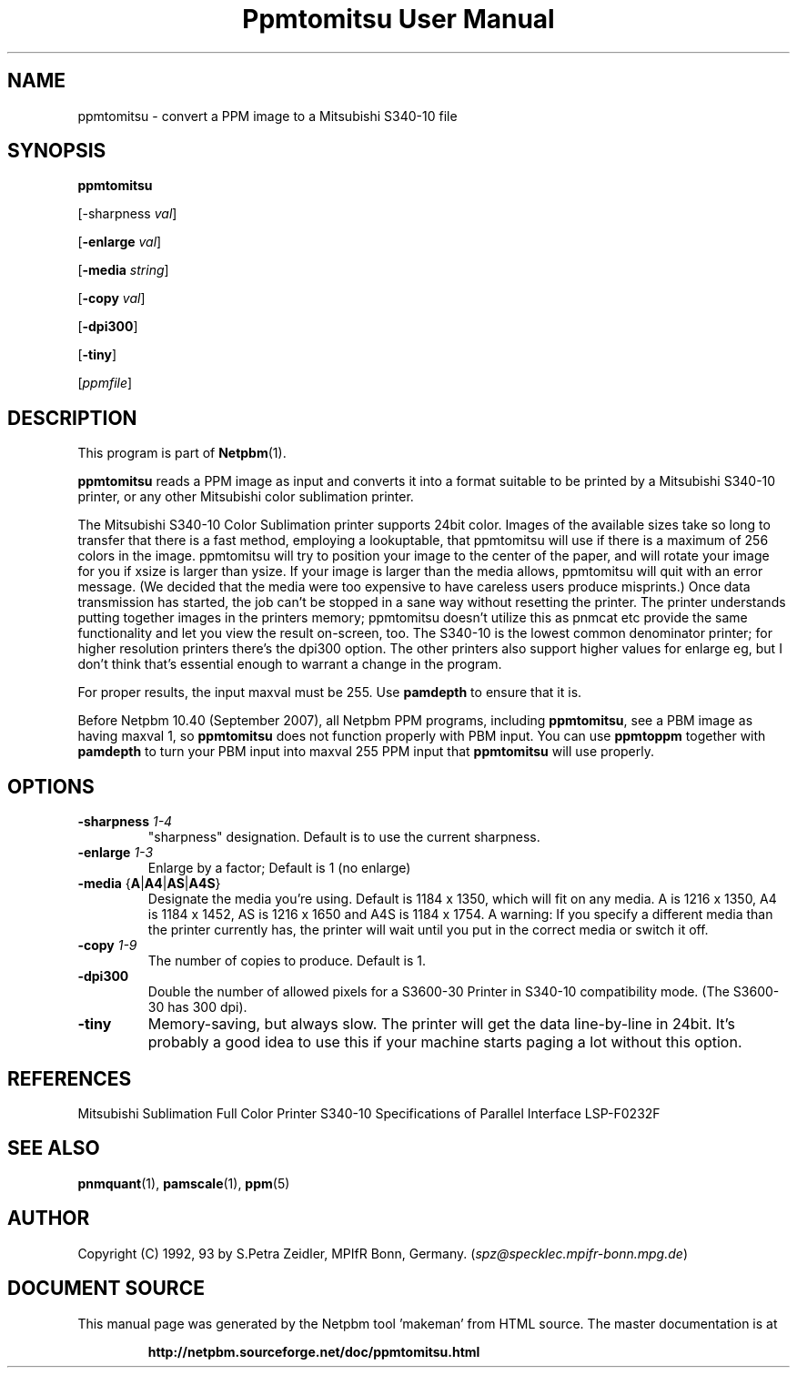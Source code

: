 \
.\" This man page was generated by the Netpbm tool 'makeman' from HTML source.
.\" Do not hand-hack it!  If you have bug fixes or improvements, please find
.\" the corresponding HTML page on the Netpbm website, generate a patch
.\" against that, and send it to the Netpbm maintainer.
.TH "Ppmtomitsu User Manual" 0 "24 March 2009" "netpbm documentation"

.SH NAME

ppmtomitsu - convert a PPM image to a Mitsubishi S340-10 file

.UN synopsis
.SH SYNOPSIS

\fBppmtomitsu\fP

[-sharpness \fIval\fP]

[\fB-enlarge\fP \fIval\fP]

[\fB-media\fP \fIstring\fP]

[\fB-copy\fP \fIval\fP]

[\fB-dpi300\fP]

[\fB-tiny\fP]

[\fIppmfile\fP]

.UN description
.SH DESCRIPTION
.PP
This program is part of
.BR "Netpbm" (1)\c
\&.
.PP
\fBppmtomitsu\fP reads a PPM image as input and converts it into a
format suitable to be printed by a Mitsubishi S340-10 printer, or any
other Mitsubishi color sublimation printer.
.PP
The Mitsubishi S340-10 Color Sublimation printer supports 24bit
color.  Images of the available sizes take so long to transfer that
there is a fast method, employing a lookuptable, that ppmtomitsu will
use if there is a maximum of 256 colors in the image.  ppmtomitsu
will try to position your image to the center of the paper, and will
rotate your image for you if xsize is larger than ysize.  If your
image is larger than the media allows, ppmtomitsu will quit with an
error message. (We decided that the media were too expensive to have
careless users produce misprints.)  Once data transmission has
started, the job can't be stopped in a sane way without resetting the
printer.  The printer understands putting together images in the
printers memory; ppmtomitsu doesn't utilize this as pnmcat etc provide
the same functionality and let you view the result on-screen, too.
The S340-10 is the lowest common denominator printer; for higher
resolution printers there's the dpi300 option. The other printers also
support higher values for enlarge eg, but I don't think that's
essential enough to warrant a change in the program.
.PP
For proper results, the input maxval must be 255.  Use \fBpamdepth\fP
to ensure that it is.
.PP
Before Netpbm 10.40 (September 2007), all Netpbm PPM programs, including
\fBppmtomitsu\fP, see a PBM image as having maxval 1, so \fBppmtomitsu\fP
does not function properly with PBM input.  You can use \fBppmtoppm\fP
together with \fBpamdepth\fP to turn your PBM input into maxval 255
PPM input that \fBppmtomitsu\fP will use properly.


.UN options
.SH OPTIONS


.TP
\fB-sharpness\fP \fI1-4\fP
"sharpness" designation.  Default is  to use the current sharpness.

.TP
\fB-enlarge\fP \fI1-3\fP
Enlarge by a factor; Default is 1 (no enlarge)

.TP
\fB-media\fP {\fBA\fP|\fBA4\fP|\fBAS\fP|\fBA4S\fP}
Designate the media you're using.  Default is 1184 x 1350, which will
fit on any media.  A is 1216 x 1350, A4 is 1184 x 1452, AS is 1216 x
1650 and A4S is 1184 x 1754.  A warning: If you specify a different
media than the printer currently has, the printer will wait until you
put in the correct media or switch it off.

.TP
\fB-copy\fP \fI1-9\fP
The number of copies to produce.  Default is 1.

.TP
\fB-dpi300\fP
Double the number of allowed pixels for a S3600-30 Printer in S340-10
compatibility mode.  (The S3600-30 has 300 dpi).

.TP
\fB-tiny\fP
Memory-saving, but always slow. The printer will get the data
line-by-line in 24bit. It's probably a good idea to use this if your
machine starts paging a lot without this option.



.UN references
.SH REFERENCES

Mitsubishi Sublimation Full Color Printer S340-10 Specifications of
Parallel Interface LSP-F0232F

.UN lbAF
.SH SEE ALSO
.BR "pnmquant" (1)\c
\&, 
.BR "pamscale" (1)\c
\&, 
.BR "ppm" (5)\c
\&

.UN author
.SH AUTHOR

Copyright (C) 1992, 93 by S.Petra Zeidler, MPIfR Bonn, Germany.  (\fIspz@specklec.mpifr-bonn.mpg.de\fP)
.SH DOCUMENT SOURCE
This manual page was generated by the Netpbm tool 'makeman' from HTML
source.  The master documentation is at
.IP
.B http://netpbm.sourceforge.net/doc/ppmtomitsu.html
.PP